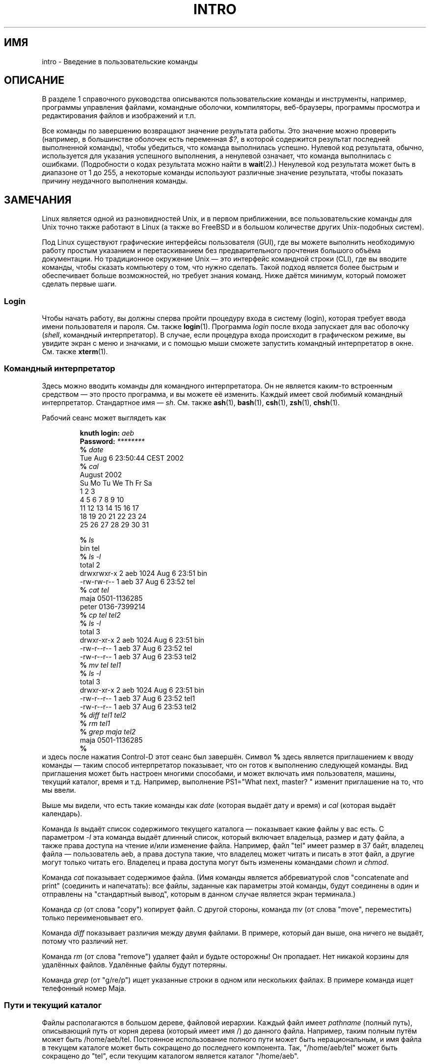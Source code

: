 .\" Copyright (c) 2002 Andries Brouwer <aeb@cwi.nl>
.\"
.\" Permission is granted to make and distribute verbatim copies of this
.\" manual provided the copyright notice and this permission notice are
.\" preserved on all copies.
.\"
.\" Permission is granted to copy and distribute modified versions of this
.\" manual under the conditions for verbatim copying, provided that the
.\" entire resulting derived work is distributed under the terms of a
.\" permission notice identical to this one.
.\"
.\" Since the Linux kernel and libraries are constantly changing, this
.\" manual page may be incorrect or out-of-date.  The author(s) assume no
.\" responsibility for errors or omissions, or for damages resulting from
.\" the use of the information contained herein.  The author(s) may not
.\" have taken the same level of care in the production of this manual,
.\" which is licensed free of charge, as they might when working
.\" professionally.
.\"
.\" Formatted or processed versions of this manual, if unaccompanied by
.\" the source, must acknowledge the copyright and authors of this work.
.\"
.\" 2007-10-23 mtk Added intro paragraph about section, plus a paragraph
.\"     about exit status values.
.\"
.\"*******************************************************************
.\"
.\" This file was generated with po4a. Translate the source file.
.\"
.\"*******************************************************************
.TH INTRO 1 2007\-11\-15 Linux "Руководство пользователя Linux"
.SH ИМЯ
intro \- Введение в пользовательские команды
.SH ОПИСАНИЕ
В разделе 1 справочного руководства описываются пользовательские команды и
инструменты, например, программы управления файлами, командные оболочки,
компиляторы, веб\-браузеры, программы просмотра и редактирования файлов и
изображений и т.п.

Все команды по завершению возвращают значение результата работы. Это
значение можно проверить (например, в большинстве оболочек есть переменная
\fI$?\fP, в которой содержится результат последней выполненной команды), чтобы
убедиться, что команда выполнилась успешно. Нулевой код результата, обычно,
используется для указания успешного выполнения, а ненулевой означает, что
команда выполнилась с ошибками. (Подробности о кодах результата можно найти
в \fBwait\fP(2).) Ненулевой код результата может быть в диапазоне от 1 до 255,
а некоторые команды используют различные значение результата, чтобы показать
причину неудачного выполнения команды.
.SH ЗАМЕЧАНИЯ
Linux является одной из разновидностей Unix, и в первом приближении, все
пользовательские команды для Unix точно также работают в Linux (а также во
FreeBSD и в большом количестве других Unix\-подобных систем).
.LP
Под Linux существуют графические интерфейсы пользователя (GUI), где вы
можете выполнить необходимую работу простым указанием и перетаскиванием без
предварительного прочтения большого объёма документации. Но традиционное
окружение Unix \(em это интерфейс командной строки (CLI), где вы вводите
команды, чтобы сказать компьютеру о том, что нужно сделать. Такой подход
является более быстрым и обеспечивает больше возможностей, но требует знания
команд. Ниже даётся минимум, который поможет сделать первые шаги.
.SS Login
Чтобы начать работу, вы должны сперва пройти процедуру входа в систему
(login), которая требует ввода имени пользователя и пароля. См. также
\fBlogin\fP(1). Программа \fIlogin\fP после входа запускает для вас оболочку
(\fIshell\fP, командный интерпретатор). В случае, если процедура входа
происходит в графическом режиме, вы увидите экран с меню и значками, и с
помощью мыши сможете запустить командный интерпретатор в окне. См. также
\fBxterm\fP(1).
.SS "Командный интерпретатор"
Здесь можно вводить команды для командного интерпретатора. Он не является
каким\-то встроенным средством \(em это просто программа, и вы можете её
изменить. Каждый имеет свой любимый командный интерпретатор. Стандартное имя
\(em \fIsh\fP. См. также \fBash\fP(1), \fBbash\fP(1), \fBcsh\fP(1), \fBzsh\fP(1),
\fBchsh\fP(1).
.LP
Рабочий сеанс может выглядеть как

.RS
.nf
\fBknuth login: \fP\fIaeb\fP
\fBPassword: \fP\fI********\fP
\fB% \fP\fIdate\fP
Tue Aug  6 23:50:44 CEST 2002
\fB% \fP\fIcal\fP
     August 2002
Su Mo Tu We Th Fr Sa
             1  2  3
 4  5  6  7  8  9 10
11 12 13 14 15 16 17
18 19 20 21 22 23 24
25 26 27 28 29 30 31

\fB% \fP\fIls\fP
bin  tel
\fB% \fP\fIls \-l\fP
total 2
drwxrwxr\-x   2 aeb       1024 Aug  6 23:51 bin
\-rw\-rw\-r\-\-   1 aeb         37 Aug  6 23:52 tel
\fB% \fP\fIcat tel\fP
maja    0501\-1136285
peter   0136\-7399214
\fB% \fP\fIcp tel tel2\fP
\fB% \fP\fIls \-l\fP
total 3
drwxr\-xr\-x   2 aeb       1024 Aug  6 23:51 bin
\-rw\-r\-\-r\-\-   1 aeb         37 Aug  6 23:52 tel
\-rw\-r\-\-r\-\-   1 aeb         37 Aug  6 23:53 tel2
\fB% \fP\fImv tel tel1\fP
\fB% \fP\fIls \-l\fP
total 3
drwxr\-xr\-x   2 aeb       1024 Aug  6 23:51 bin
\-rw\-r\-\-r\-\-   1 aeb         37 Aug  6 23:52 tel1
\-rw\-r\-\-r\-\-   1 aeb         37 Aug  6 23:53 tel2
\fB% \fP\fIdiff tel1 tel2\fP
\fB% \fP\fIrm tel1\fP
\fB% \fP\fIgrep maja tel2\fP
maja    0501\-1136285
\fB% \fP
.fi
.RE
и здесь после нажатия Control\-D этот сеанс был завершён. Символ \fB% \fP здесь
является приглашением к вводу команды \(em таким способ интерпретатор
показывает, что он готов к выполнению следующей команды. Вид приглашения
может быть настроен многими способами, и может включать имя пользователя,
машины, текущий каталог, время и т.д. Например, выполнение PS1="What next,
master? " изменит приглашение на то, что мы ввели.
.LP
Выше мы видели, что есть такие команды как \fIdate\fP (которая выдаёт дату и
время) и \fIcal\fP (которая выдаёт календарь).
.LP
Команда \fIls\fP выдаёт список содержимого текущего каталога \(em показывает
какие файлы у вас есть. С параметром \fI\-l\fP эта команда выдаёт длинный
список, который включает владельца, размер и дату файла, а также права
доступа на чтение и/или изменение файла. Например, файл "tel" имеет размер в
37 байт, владелец файла \(em пользователь aeb, а права доступа такие, что
владелец может читать и писать в этот файл, а другие могут только читать
его. Владелец и права доступа могут быть изменены командами \fIchown\fP и
\fIchmod\fP.
.LP
Команда \fIcat\fP показывает содержимое файла. (Имя команды является
аббревиатурой слов "concatenate and print" (соединить и напечатать): все
файлы, заданные как параметры этой команды, будут соединены в один и
отправлены на "стандартный вывод", которым в данном случае является экран
терминала.)
.LP
Команда \fIcp\fP (от слова "copy") копирует файл. С другой стороны, команда
\fImv\fP (от слова "move", переместить) только переименовывает его.
.LP
Команда \fIdiff\fP показывает различия между двумя файлами. В примере, который
дан выше, она ничего не выдаёт, потому что различий нет.
.LP
Команда \fIrm\fP (от слова "remove") удаляет файл и будьте осторожны! Он
пропадает. Нет никакой корзины для удалённых файлов. Удалённые файлы будут
потеряны.
.LP
Команда \fIgrep\fP (от "g/re/p") ищет указанные строки в одном или нескольких
файлах. В примере команда ищет телефонный номер Maja.
.SS "Пути и текущий каталог"
Файлы располагаются в большом дереве, файловой иерархии. Каждый файл имеет
\fIpathname\fP (полный путь), описывающий путь от корня дерева (который имеет
имя /) до данного файла. Например, таким полным путём может быть
/home/aeb/tel. Постоянное использование полного пути может быть
нерациональным, и имя файла в текущем каталоге может быть сокращено до
последнего компонента. Так, "/home/aeb/tel" может быть сокращено до "tel",
если текущим каталогом является каталог "/home/aeb".
.LP
Команда \fIpwd\fP показывает имя текущего каталога.
.LP
Команда \fIcd\fP изменяет текущий каталог. Попробуйте выполнить команды "cd /"
и "pwd" и "cd" и "pwd".
.SS Каталоги
Команда \fImkdir\fP создаёт новый каталог.
.LP
Команда \fIrmdir\fP удаляет каталог, если он пустой, в противном случае выдаёт
ошибку.
.LP
Команда \fIfind\fP (с несколько причудливым синтаксисом) ищет файлы с указанным
именем или другими свойствами. Например, "find . \-name tel" будет искать
файл "tel" начиная с указанного каталога (который имеет имя "."). А команда
"find / \-name tel" будет делать тоже самое, но начиная с корневого каталога
дерева файлов. Поиск по многогигабайтному диску будет занимать много
времени, и, возможно, лучше будет воспользоваться командой \fBlocate\fP(1).
.SS "Диски и файловые системы"
Команда \fImount\fP подключает файловую систему, найденную на каком\-либо диске
(или дискете, компакт\-диске и т.д.) к основной иерархии файловой системы. А
команда \fIumount\fP отключает её. Команда \fIdf\fP скажет вам как много осталось
свободного пространства на вашем диске.
.SS Процессы
В Unix системах многие пользовательские и системные процессы запущены
одновременно. Некоторые запущены в приоритетном режиме (\fIforeground\fP),
другие в фоновом режиме (\fIbackground\fP). Команда \fIps\fP покажет вам какие
процессы активны и какие номера они имеют. Команда \fIkill\fP позволяет вам
освобождаться от них. Запущенная без параметров эта команда посылает
процессу дружественное предложение: завершай работу. А если за командой
"kill \-9" следует номер процесса, то этот процесс будет немедленно
уничтожен. Процессы приоритетного режима часто могут быть завершены по
нажатию Control\-C.
.SS "Получение информации"
Существуют тысячи команд, каждая из которых имеет множество
параметров. Традиционно, команды документируются в справочных страницах
(\fIman pages\fP, таких как эта), так что команда "man kill" покажет вам
документ, в котором описывается использование команды "kill" (а "man man"
\(em документ, где описывается использование команды "man"). Программа
\fIman\fP выводит текст через пейджер (\fIpager\fP), обычно \fIless\fP. Нажмите
пробел, чтобы перейти к следующей странице или q для выхода.
.LP
Ссылки на документацию в man\-страницах указываются в виде имени и номера
раздела, например \fBman\fP(1). Справочные страницы содержат краткое описание и
позволяют вам быстро найти некоторые забытые детали работы. Для новичков
существуют тексты введений с большим количеством примеров и разъяснений.
.LP
Большое количество программного обеспечения GNU/FSF предоставляется вместе с
файлами info. Введите команду "info info", чтобы получить начальное
представление об использовании программы "info".
.LP
.\"
.\" Actual examples? Separate section for each of cat, cp, ...?
.\" gzip, bzip2, tar, rpm
Специализированные темы часто описываются в документах HOWTO. Загляните в
каталог \fI/usr/share/doc/howto\fP, и используйте браузер для просмотра, если
вы нашли там нужные HTML\-файлы.
.SH "СМОТРИТЕ ТАКЖЕ"
\fBstandards\fP(7)
